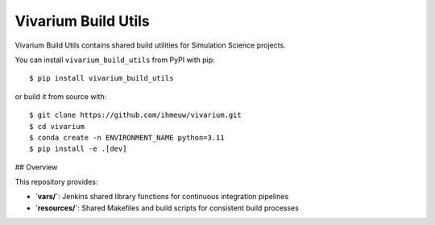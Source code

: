 ====================
Vivarium Build Utils
====================

Vivarium Build Utils contains shared build utilities for Simulation Science projects.

You can install ``vivarium_build_utils`` from PyPI with pip::

  $ pip install vivarium_build_utils

or build it from source with::

  $ git clone https://github.com/ihmeuw/vivarium.git
  $ cd vivarium
  $ conda create -n ENVIRONMENT_NAME python=3.11
  $ pip install -e .[dev]

## Overview

This repository provides:

- **`vars/`**: Jenkins shared library functions for continuous integration pipelines
- **`resources/`**: Shared Makefiles and build scripts for consistent build processes
